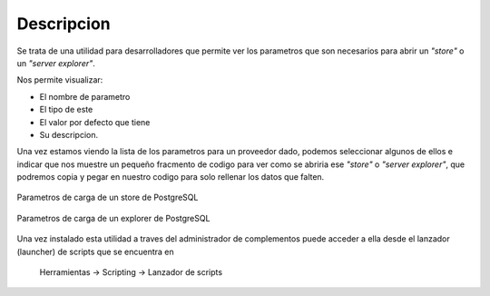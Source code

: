  
Descripcion
===================

Se trata de una utilidad para desarrolladores que permite
ver los parametros que son necesarios para abrir un *"store"* o
un *"server explorer"*.

Nos permite visualizar:

- El nombre de parametro
- El tipo de este
- El valor por defecto que tiene
- Su descripcion.

Una vez estamos viendo la lista de los parametros para un
proveedor dado, podemos seleccionar algunos de ellos e 
indicar que nos muestre un pequeño fracmento de codigo 
para ver como se abriria ese *"store"* o *"server explorer"*,
que podremos copia y pegar en nuestro codigo para solo
rellenar los datos que falten.

.. figure:: images/store.png
   :align: center

   Parametros de carga de un store de PostgreSQL


.. figure:: images/explorer.png
   :align: center
  
   Parametros de carga de un explorer de PostgreSQL

Una vez instalado esta utilidad a traves del administrador de
complementos puede acceder a ella desde el lanzador (launcher)
de scripts que se encuentra en

  Herramientas -> Scripting -> Lanzador de scripts
  
.. figure:: images/launcher.png
   :align: center
